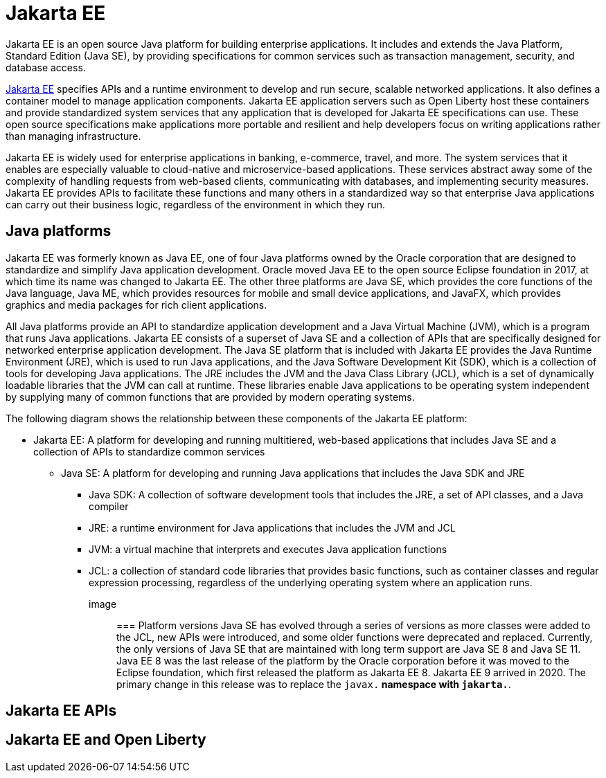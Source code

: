 // Copyright (c) 2021 IBM Corporation and others.
// Licensed under Creative Commons Attribution-NoDerivatives
// 4.0 International (CC BY-ND 4.0)
//   https://creativecommons.org/licenses/by-nd/4.0/
//
// Contributors:
//     IBM Corporation
//
:page-description: Jakarta EE is an open source Java platform for building enterprise applications. It includes and extends the Java Platform, Standard Edition (Java SE), by providing specifications for common standard services such as naming, transaction management, concurrency, security, and database access.
:seo-title: Jakarta EE
:page-layout: general-reference
:page-type: general
= Jakarta EE

Jakarta EE is an open source Java platform for building enterprise applications. It includes and extends the Java Platform, Standard Edition (Java SE), by providing specifications for common services such as transaction management, security, and database access.

https://jakarta.ee[Jakarta EE] specifies APIs and a runtime environment to develop and run secure, scalable networked applications. It also defines a container model to manage application components. Jakarta EE application servers such as Open Liberty host these containers and provide standardized system services that any application that is developed for Jakarta EE specifications can use. These open source specifications make applications more portable and resilient and help developers focus on writing applications rather than managing infrastructure.

Jakarta EE is widely used for enterprise applications in banking, e-commerce, travel, and more. The system services that it enables are especially valuable to cloud-native and microservice-based applications. These services abstract away some of the complexity of handling requests from web-based clients, communicating with databases, and implementing security measures. Jakarta EE provides APIs to facilitate these functions and many others in a standardized way so that enterprise Java applications can carry out their business logic, regardless of the environment in which they run.

== Java platforms

Jakarta EE was formerly known as Java EE, one of four Java platforms owned by the Oracle corporation that are designed to standardize and simplify Java application development. Oracle moved Java EE to the open source Eclipse foundation in 2017, at which time its name was changed to Jakarta EE. The other three platforms are Java SE, which provides the core functions of the Java language, Java ME, which provides resources for mobile and small device applications, and JavaFX, which provides graphics and media packages for rich client applications.

All Java platforms provide an API to standardize application development and a Java Virtual Machine (JVM), which is a program that runs Java applications.
Jakarta EE consists of a superset of Java SE and a collection of APIs that are specifically designed for networked enterprise application development. The Java SE platform that is included with Jakarta EE provides the Java Runtime Environment (JRE), which is used to run Java applications, and the Java Software Development Kit (SDK), which is a collection of tools for developing Java applications. The JRE includes the JVM and the Java Class Library (JCL), which is a set of dynamically loadable libraries that the JVM can call at runtime. These libraries enable Java applications to be operating system independent by supplying many of common functions that are provided by modern operating systems.

The following diagram shows the relationship between these components of the Jakarta EE platform:

* Jakarta EE: A platform for developing and running  multitiered, web-based applications that includes Java SE and a collection of APIs to standardize common services
** Java SE: A platform for developing and running Java applications that includes the Java SDK and JRE
*** Java SDK: A collection of software development tools that includes the JRE, a set of API classes, and a Java compiler
*** JRE: a runtime environment for Java applications that includes the JVM and JCL
*** JVM: a virtual machine that interprets and executes Java application functions
*** JCL: a collection of standard code libraries that provides basic functions, such as container classes and regular expression processing, regardless of the underlying operating system where an application runs.


image::

=== Platform versions
Java SE has evolved through a series of versions as more classes were added to the JCL, new APIs were introduced, and some older functions were deprecated and replaced. Currently, the only versions of Java SE that are maintained with long term support are Java SE 8 and Java SE 11.
Java EE 8 was the last release of the platform by the Oracle corporation before it was moved to the Eclipse foundation, which first released the platform as Jakarta EE 8. Jakarta EE 9 arrived in 2020. The primary change in this release was to replace the `javax.*` namespace with `jakarta.*`. 

== Jakarta EE APIs

== Jakarta EE and Open Liberty
